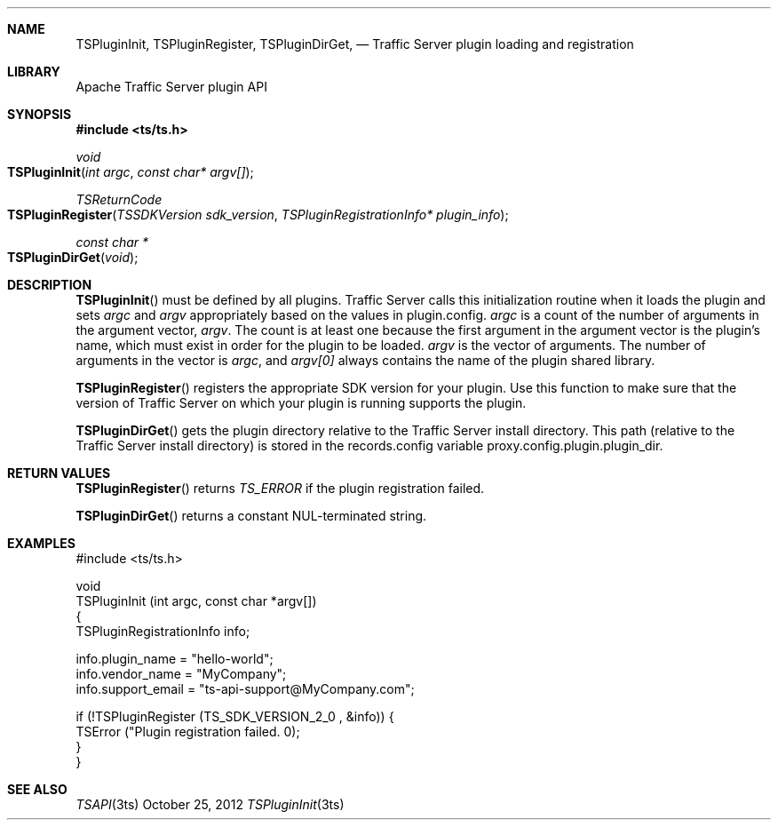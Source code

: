 .\"  Licensed to the Apache Software Foundation (ASF) under one .\"
.\"  or more contributor license agreements.  See the NOTICE file .\"
.\"  distributed with this work for additional information .\"
.\"  regarding copyright ownership.  The ASF licenses this file .\"
.\"  to you under the Apache License, Version 2.0 (the .\"
.\"  "License"); you may not use this file except in compliance .\"
.\"  with the License.  You may obtain a copy of the License at .\"
.\" .\"
.\"      http://www.apache.org/licenses/LICENSE-2.0 .\"
.\" .\"
.\"  Unless required by applicable law or agreed to in writing, software .\"
.\"  distributed under the License is distributed on an "AS IS" BASIS, .\"
.\"  WITHOUT WARRANTIES OR CONDITIONS OF ANY KIND, either express or implied. .\"
.\"  See the License for the specific language governing permissions and .\"
.Dd October 25, 2012
.Dt TSPluginInit 3ts TSAPI
.Sh NAME
.Nm TSPluginInit,
.Nm TSPluginRegister,
.Nm TSPluginDirGet,
.Nd Traffic Server plugin loading and registration
.Sh LIBRARY
Apache Traffic Server plugin API
.Sh SYNOPSIS
.In ts/ts.h
.Ft void
.Fo TSPluginInit
.Fa "int argc"
.Fa "const char* argv[]"
.Fc
.Ft TSReturnCode
.Fo TSPluginRegister
.Fa "TSSDKVersion sdk_version"
.Fa "TSPluginRegistrationInfo* plugin_info"
.Fc
.Ft "const char *"
.Fo TSPluginDirGet
.Fa void
.Fc
.Sh DESCRIPTION

.Fn TSPluginInit
must be defined by all plugins. Traffic Server calls this initialization routine
when it loads the plugin and sets
.Fa argc
and
.Fa argv
appropriately based on the values in plugin.config.
.Fa argc
is a count of the number of arguments in the argument vector,
.Fa argv .
The count is at least one because the first argument in the argument vector is the plugin’s name, which must exist in order for the plugin to be loaded.
.Fa argv
is the vector of arguments. The number of arguments in the vector is
.Fa argc ,
and
.Fa argv[0]
always contains the name of the plugin shared library.

.Fn TSPluginRegister
registers the appropriate SDK version for your plugin. Use this function to
make sure that the version of Traffic Server on which your plugin is running
supports the plugin.

.Fn TSPluginDirGet
gets  the plugin directory relative to the Traffic Server install
directory. This path (relative to the Traffic Server install
directory) is stored in the records.config variable
proxy.config.plugin.plugin_dir.

.Sh RETURN VALUES
.Fn TSPluginRegister
returns
.Fa TS_ERROR
if the plugin registration failed.

.Fn TSPluginDirGet
returns a constant NUL-terminated string.

.Sh EXAMPLES
.nf
#include <ts/ts.h>

void
TSPluginInit (int argc, const char *argv[])
{
      TSPluginRegistrationInfo info;

      info.plugin_name = "hello-world";
      info.vendor_name = "MyCompany";
      info.support_email = "ts-api-support@MyCompany.com";

      if (!TSPluginRegister (TS_SDK_VERSION_2_0 , &info)) {
         TSError ("Plugin registration failed. \n");
      }
}
.fi
.Sh SEE ALSO
.Xr TSAPI 3ts

